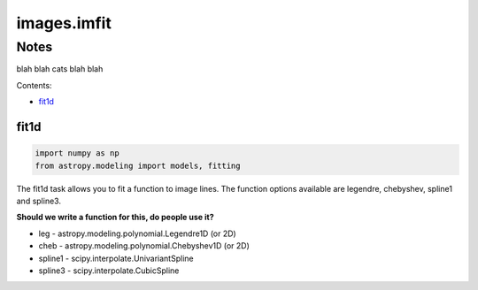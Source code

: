 
images.imfit
============

Notes
-----

blah blah cats blah blah

Contents:

-  `fit1d <#fit1d>`__



fit1d
~~~~~

.. code:: python

    import numpy as np
    from astropy.modeling import models, fitting

The fit1d task allows you to fit a function to image lines. The function
options available are legendre, chebyshev, spline1 and spline3.

**Should we write a function for this, do people use it?**

-  leg - astropy.modeling.polynomial.Legendre1D (or 2D)
-  cheb - astropy.modeling.polynomial.Chebyshev1D (or 2D)
-  spline1 - scipy.interpolate.UnivariantSpline
-  spline3 - scipy.interpolate.CubicSpline
